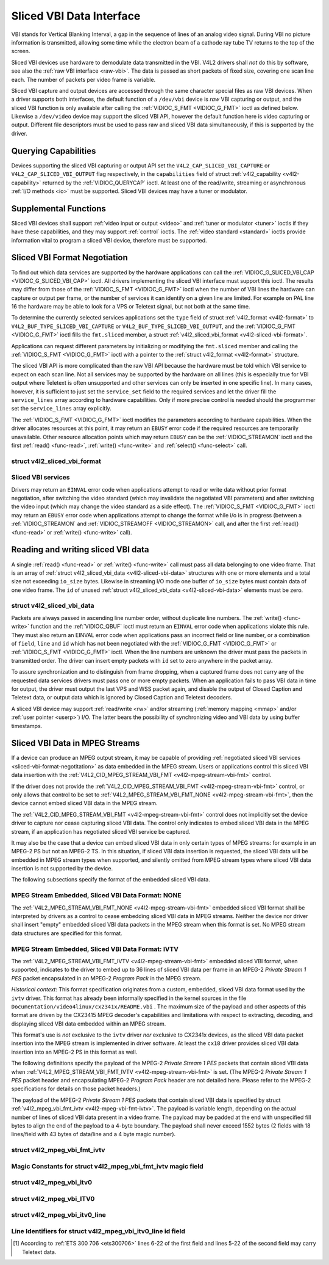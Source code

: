 .. -*- coding: utf-8; mode: rst -*-

.. _sliced:

*************************
Sliced VBI Data Interface
*************************

VBI stands for Vertical Blanking Interval, a gap in the sequence of
lines of an analog video signal. During VBI no picture information is
transmitted, allowing some time while the electron beam of a cathode ray
tube TV returns to the top of the screen.

Sliced VBI devices use hardware to demodulate data transmitted in the
VBI. V4L2 drivers shall *not* do this by software, see also the
:ref:`raw VBI interface <raw-vbi>`. The data is passed as short
packets of fixed size, covering one scan line each. The number of
packets per video frame is variable.

Sliced VBI capture and output devices are accessed through the same
character special files as raw VBI devices. When a driver supports both
interfaces, the default function of a ``/dev/vbi`` device is *raw* VBI
capturing or output, and the sliced VBI function is only available after
calling the :ref:`VIDIOC_S_FMT <VIDIOC_G_FMT>` ioctl as defined
below. Likewise a ``/dev/video`` device may support the sliced VBI API,
however the default function here is video capturing or output.
Different file descriptors must be used to pass raw and sliced VBI data
simultaneously, if this is supported by the driver.


Querying Capabilities
=====================

Devices supporting the sliced VBI capturing or output API set the
``V4L2_CAP_SLICED_VBI_CAPTURE`` or ``V4L2_CAP_SLICED_VBI_OUTPUT`` flag
respectively, in the ``capabilities`` field of struct
:ref:`v4l2_capability <v4l2-capability>` returned by the
:ref:`VIDIOC_QUERYCAP` ioctl. At least one of the
read/write, streaming or asynchronous :ref:`I/O methods <io>` must be
supported. Sliced VBI devices may have a tuner or modulator.


Supplemental Functions
======================

Sliced VBI devices shall support :ref:`video input or output <video>`
and :ref:`tuner or modulator <tuner>` ioctls if they have these
capabilities, and they may support :ref:`control` ioctls.
The :ref:`video standard <standard>` ioctls provide information vital
to program a sliced VBI device, therefore must be supported.


.. _sliced-vbi-format-negotitation:

Sliced VBI Format Negotiation
=============================

To find out which data services are supported by the hardware
applications can call the
:ref:`VIDIOC_G_SLICED_VBI_CAP <VIDIOC_G_SLICED_VBI_CAP>` ioctl.
All drivers implementing the sliced VBI interface must support this
ioctl. The results may differ from those of the
:ref:`VIDIOC_S_FMT <VIDIOC_G_FMT>` ioctl when the number of VBI
lines the hardware can capture or output per frame, or the number of
services it can identify on a given line are limited. For example on PAL
line 16 the hardware may be able to look for a VPS or Teletext signal,
but not both at the same time.

To determine the currently selected services applications set the
``type`` field of struct :ref:`v4l2_format <v4l2-format>` to
``V4L2_BUF_TYPE_SLICED_VBI_CAPTURE`` or
``V4L2_BUF_TYPE_SLICED_VBI_OUTPUT``, and the
:ref:`VIDIOC_G_FMT <VIDIOC_G_FMT>` ioctl fills the ``fmt.sliced``
member, a struct
:ref:`v4l2_sliced_vbi_format <v4l2-sliced-vbi-format>`.

Applications can request different parameters by initializing or
modifying the ``fmt.sliced`` member and calling the
:ref:`VIDIOC_S_FMT <VIDIOC_G_FMT>` ioctl with a pointer to the
:ref:`struct v4l2_format <v4l2-format>` structure.

The sliced VBI API is more complicated than the raw VBI API because the
hardware must be told which VBI service to expect on each scan line. Not
all services may be supported by the hardware on all lines (this is
especially true for VBI output where Teletext is often unsupported and
other services can only be inserted in one specific line). In many
cases, however, it is sufficient to just set the ``service_set`` field
to the required services and let the driver fill the ``service_lines``
array according to hardware capabilities. Only if more precise control
is needed should the programmer set the ``service_lines`` array
explicitly.

The :ref:`VIDIOC_S_FMT <VIDIOC_G_FMT>` ioctl modifies the parameters
according to hardware capabilities. When the driver allocates resources
at this point, it may return an ``EBUSY`` error code if the required
resources are temporarily unavailable. Other resource allocation points
which may return ``EBUSY`` can be the
:ref:`VIDIOC_STREAMON` ioctl and the first
:ref:`read() <func-read>`, :ref:`write() <func-write>` and
:ref:`select() <func-select>` call.


.. _v4l2-sliced-vbi-format:

struct v4l2_sliced_vbi_format
-----------------------------

.. flat-table::
    :header-rows:  0
    :stub-columns: 0
    :widths:       3 3 2 2 2


    -  .. row 1

       -  __u32

       -  ``service_set``

       -  :cspan:`2`

	  If ``service_set`` is non-zero when passed with
	  :ref:`VIDIOC_S_FMT <VIDIOC_G_FMT>` or
	  :ref:`VIDIOC_TRY_FMT <VIDIOC_G_FMT>`, the ``service_lines``
	  array will be filled by the driver according to the services
	  specified in this field. For example, if ``service_set`` is
	  initialized with ``V4L2_SLICED_TELETEXT_B | V4L2_SLICED_WSS_625``,
	  a driver for the cx25840 video decoder sets lines 7-22 of both
	  fields [1]_ to ``V4L2_SLICED_TELETEXT_B`` and line 23 of the first
	  field to ``V4L2_SLICED_WSS_625``. If ``service_set`` is set to
	  zero, then the values of ``service_lines`` will be used instead.

	  On return the driver sets this field to the union of all elements
	  of the returned ``service_lines`` array. It may contain less
	  services than requested, perhaps just one, if the hardware cannot
	  handle more services simultaneously. It may be empty (zero) if
	  none of the requested services are supported by the hardware.

    -  .. row 2

       -  __u16

       -  ``service_lines``\ [2][24]

       -  :cspan:`2`

	  Applications initialize this array with sets of data services the
	  driver shall look for or insert on the respective scan line.
	  Subject to hardware capabilities drivers return the requested set,
	  a subset, which may be just a single service, or an empty set.
	  When the hardware cannot handle multiple services on the same line
	  the driver shall choose one. No assumptions can be made on which
	  service the driver chooses.

	  Data services are defined in :ref:`vbi-services2`. Array indices
	  map to ITU-R line numbers (see also :ref:`vbi-525` and
	  :ref:`vbi-625`) as follows:

    -  .. row 3

       -
       -
       -  Element

       -  525 line systems

       -  625 line systems

    -  .. row 4

       -
       -
       -  ``service_lines``\ [0][1]

       -  1

       -  1

    -  .. row 5

       -
       -
       -  ``service_lines``\ [0][23]

       -  23

       -  23

    -  .. row 6

       -
       -
       -  ``service_lines``\ [1][1]

       -  264

       -  314

    -  .. row 7

       -
       -
       -  ``service_lines``\ [1][23]

       -  286

       -  336

    -  .. row 8

       -
       -
       -  :cspan:`2` Drivers must set ``service_lines`` [0][0] and
	  ``service_lines``\ [1][0] to zero. The
	  ``V4L2_VBI_ITU_525_F1_START``, ``V4L2_VBI_ITU_525_F2_START``,
	  ``V4L2_VBI_ITU_625_F1_START`` and ``V4L2_VBI_ITU_625_F2_START``
	  defines give the start line numbers for each field for each 525 or
	  625 line format as a convenience. Don't forget that ITU line
	  numbering starts at 1, not 0.

    -  .. row 9

       -  __u32

       -  ``io_size``

       -  :cspan:`2` Maximum number of bytes passed by one
	  :ref:`read() <func-read>` or :ref:`write() <func-write>` call,
	  and the buffer size in bytes for the
	  :ref:`VIDIOC_QBUF` and
	  :ref:`VIDIOC_DQBUF <VIDIOC_QBUF>` ioctl. Drivers set this field
	  to the size of struct
	  :ref:`v4l2_sliced_vbi_data <v4l2-sliced-vbi-data>` times the
	  number of non-zero elements in the returned ``service_lines``
	  array (that is the number of lines potentially carrying data).

    -  .. row 10

       -  __u32

       -  ``reserved``\ [2]

       -  :cspan:`2` This array is reserved for future extensions.
	  Applications and drivers must set it to zero.



.. _vbi-services2:

Sliced VBI services
-------------------

.. flat-table::
    :header-rows:  1
    :stub-columns: 0
    :widths:       2 1 1 2 2


    -  .. row 1

       -  Symbol

       -  Value

       -  Reference

       -  Lines, usually

       -  Payload

    -  .. row 2

       -  ``V4L2_SLICED_TELETEXT_B`` (Teletext System B)

       -  0x0001

       -  :ref:`ets300706`, :ref:`itu653`

       -  PAL/SECAM line 7-22, 320-335 (second field 7-22)

       -  Last 42 of the 45 byte Teletext packet, that is without clock
	  run-in and framing code, lsb first transmitted.

    -  .. row 3

       -  ``V4L2_SLICED_VPS``

       -  0x0400

       -  :ref:`ets300231`

       -  PAL line 16

       -  Byte number 3 to 15 according to Figure 9 of ETS 300 231, lsb
	  first transmitted.

    -  .. row 4

       -  ``V4L2_SLICED_CAPTION_525``

       -  0x1000

       -  :ref:`cea608`

       -  NTSC line 21, 284 (second field 21)

       -  Two bytes in transmission order, including parity bit, lsb first
	  transmitted.

    -  .. row 5

       -  ``V4L2_SLICED_WSS_625``

       -  0x4000

       -  :ref:`itu1119`, :ref:`en300294`

       -  PAL/SECAM line 23

       -

	  ::

	      Byte         0                 1
		    msb         lsb  msb           lsb
	       Bit  7 6 5 4 3 2 1 0  x x 13 12 11 10 9

    -  .. row 6

       -  ``V4L2_SLICED_VBI_525``

       -  0x1000

       -  :cspan:`2` Set of services applicable to 525 line systems.

    -  .. row 7

       -  ``V4L2_SLICED_VBI_625``

       -  0x4401

       -  :cspan:`2` Set of services applicable to 625 line systems.


Drivers may return an ``EINVAL`` error code when applications attempt to
read or write data without prior format negotiation, after switching the
video standard (which may invalidate the negotiated VBI parameters) and
after switching the video input (which may change the video standard as
a side effect). The :ref:`VIDIOC_S_FMT <VIDIOC_G_FMT>` ioctl may
return an ``EBUSY`` error code when applications attempt to change the
format while i/o is in progress (between a
:ref:`VIDIOC_STREAMON` and
:ref:`VIDIOC_STREAMOFF <VIDIOC_STREAMON>` call, and after the first
:ref:`read() <func-read>` or :ref:`write() <func-write>` call).


Reading and writing sliced VBI data
===================================

A single :ref:`read() <func-read>` or :ref:`write() <func-write>`
call must pass all data belonging to one video frame. That is an array
of :ref:`struct v4l2_sliced_vbi_data <v4l2-sliced-vbi-data>` structures with one or
more elements and a total size not exceeding ``io_size`` bytes. Likewise
in streaming I/O mode one buffer of ``io_size`` bytes must contain data
of one video frame. The ``id`` of unused
:ref:`struct v4l2_sliced_vbi_data <v4l2-sliced-vbi-data>` elements must be zero.


.. _v4l2-sliced-vbi-data:

struct v4l2_sliced_vbi_data
---------------------------

.. flat-table::
    :header-rows:  0
    :stub-columns: 0
    :widths:       3 1 4


    -  .. row 1

       -  __u32

       -  ``id``

       -  A flag from :ref:`vbi-services` identifying the type of data in
	  this packet. Only a single bit must be set. When the ``id`` of a
	  captured packet is zero, the packet is empty and the contents of
	  other fields are undefined. Applications shall ignore empty
	  packets. When the ``id`` of a packet for output is zero the
	  contents of the ``data`` field are undefined and the driver must
	  no longer insert data on the requested ``field`` and ``line``.

    -  .. row 2

       -  __u32

       -  ``field``

       -  The video field number this data has been captured from, or shall
	  be inserted at. ``0`` for the first field, ``1`` for the second
	  field.

    -  .. row 3

       -  __u32

       -  ``line``

       -  The field (as opposed to frame) line number this data has been
	  captured from, or shall be inserted at. See :ref:`vbi-525` and
	  :ref:`vbi-625` for valid values. Sliced VBI capture devices can
	  set the line number of all packets to ``0`` if the hardware cannot
	  reliably identify scan lines. The field number must always be
	  valid.

    -  .. row 4

       -  __u32

       -  ``reserved``

       -  This field is reserved for future extensions. Applications and
	  drivers must set it to zero.

    -  .. row 5

       -  __u8

       -  ``data``\ [48]

       -  The packet payload. See :ref:`vbi-services` for the contents and
	  number of bytes passed for each data type. The contents of padding
	  bytes at the end of this array are undefined, drivers and
	  applications shall ignore them.


Packets are always passed in ascending line number order, without
duplicate line numbers. The :ref:`write() <func-write>` function and
the :ref:`VIDIOC_QBUF` ioctl must return an ``EINVAL``
error code when applications violate this rule. They must also return an
EINVAL error code when applications pass an incorrect field or line
number, or a combination of ``field``, ``line`` and ``id`` which has not
been negotiated with the :ref:`VIDIOC_G_FMT <VIDIOC_G_FMT>` or
:ref:`VIDIOC_S_FMT <VIDIOC_G_FMT>` ioctl. When the line numbers are
unknown the driver must pass the packets in transmitted order. The
driver can insert empty packets with ``id`` set to zero anywhere in the
packet array.

To assure synchronization and to distinguish from frame dropping, when a
captured frame does not carry any of the requested data services drivers
must pass one or more empty packets. When an application fails to pass
VBI data in time for output, the driver must output the last VPS and WSS
packet again, and disable the output of Closed Caption and Teletext
data, or output data which is ignored by Closed Caption and Teletext
decoders.

A sliced VBI device may support :ref:`read/write <rw>` and/or
streaming (:ref:`memory mapping <mmap>` and/or
:ref:`user pointer <userp>`) I/O. The latter bears the possibility of
synchronizing video and VBI data by using buffer timestamps.


Sliced VBI Data in MPEG Streams
===============================

If a device can produce an MPEG output stream, it may be capable of
providing
:ref:`negotiated sliced VBI services <sliced-vbi-format-negotitation>`
as data embedded in the MPEG stream. Users or applications control this
sliced VBI data insertion with the
:ref:`V4L2_CID_MPEG_STREAM_VBI_FMT <v4l2-mpeg-stream-vbi-fmt>`
control.

If the driver does not provide the
:ref:`V4L2_CID_MPEG_STREAM_VBI_FMT <v4l2-mpeg-stream-vbi-fmt>`
control, or only allows that control to be set to
:ref:`V4L2_MPEG_STREAM_VBI_FMT_NONE <v4l2-mpeg-stream-vbi-fmt>`,
then the device cannot embed sliced VBI data in the MPEG stream.

The
:ref:`V4L2_CID_MPEG_STREAM_VBI_FMT <v4l2-mpeg-stream-vbi-fmt>`
control does not implicitly set the device driver to capture nor cease
capturing sliced VBI data. The control only indicates to embed sliced
VBI data in the MPEG stream, if an application has negotiated sliced VBI
service be captured.

It may also be the case that a device can embed sliced VBI data in only
certain types of MPEG streams: for example in an MPEG-2 PS but not an
MPEG-2 TS. In this situation, if sliced VBI data insertion is requested,
the sliced VBI data will be embedded in MPEG stream types when
supported, and silently omitted from MPEG stream types where sliced VBI
data insertion is not supported by the device.

The following subsections specify the format of the embedded sliced VBI
data.


MPEG Stream Embedded, Sliced VBI Data Format: NONE
--------------------------------------------------

The
:ref:`V4L2_MPEG_STREAM_VBI_FMT_NONE <v4l2-mpeg-stream-vbi-fmt>`
embedded sliced VBI format shall be interpreted by drivers as a control
to cease embedding sliced VBI data in MPEG streams. Neither the device
nor driver shall insert "empty" embedded sliced VBI data packets in the
MPEG stream when this format is set. No MPEG stream data structures are
specified for this format.


MPEG Stream Embedded, Sliced VBI Data Format: IVTV
--------------------------------------------------

The
:ref:`V4L2_MPEG_STREAM_VBI_FMT_IVTV <v4l2-mpeg-stream-vbi-fmt>`
embedded sliced VBI format, when supported, indicates to the driver to
embed up to 36 lines of sliced VBI data per frame in an MPEG-2 *Private
Stream 1 PES* packet encapsulated in an MPEG-2 *Program Pack* in the
MPEG stream.

*Historical context*: This format specification originates from a
custom, embedded, sliced VBI data format used by the ``ivtv`` driver.
This format has already been informally specified in the kernel sources
in the file ``Documentation/video4linux/cx2341x/README.vbi`` . The
maximum size of the payload and other aspects of this format are driven
by the CX23415 MPEG decoder's capabilities and limitations with respect
to extracting, decoding, and displaying sliced VBI data embedded within
an MPEG stream.

This format's use is *not* exclusive to the ``ivtv`` driver *nor*
exclusive to CX2341x devices, as the sliced VBI data packet insertion
into the MPEG stream is implemented in driver software. At least the
``cx18`` driver provides sliced VBI data insertion into an MPEG-2 PS in
this format as well.

The following definitions specify the payload of the MPEG-2 *Private
Stream 1 PES* packets that contain sliced VBI data when
:ref:`V4L2_MPEG_STREAM_VBI_FMT_IVTV <v4l2-mpeg-stream-vbi-fmt>`
is set. (The MPEG-2 *Private Stream 1 PES* packet header and
encapsulating MPEG-2 *Program Pack* header are not detailed here. Please
refer to the MPEG-2 specifications for details on those packet headers.)

The payload of the MPEG-2 *Private Stream 1 PES* packets that contain
sliced VBI data is specified by struct
:ref:`v4l2_mpeg_vbi_fmt_ivtv <v4l2-mpeg-vbi-fmt-ivtv>`. The
payload is variable length, depending on the actual number of lines of
sliced VBI data present in a video frame. The payload may be padded at
the end with unspecified fill bytes to align the end of the payload to a
4-byte boundary. The payload shall never exceed 1552 bytes (2 fields
with 18 lines/field with 43 bytes of data/line and a 4 byte magic
number).


.. _v4l2-mpeg-vbi-fmt-ivtv:

struct v4l2_mpeg_vbi_fmt_ivtv
-----------------------------

.. flat-table::
    :header-rows:  0
    :stub-columns: 0
    :widths:       1 1 1 2


    -  .. row 1

       -  __u8

       -  ``magic``\ [4]

       -
       -  A "magic" constant from :ref:`v4l2-mpeg-vbi-fmt-ivtv-magic` that
	  indicates this is a valid sliced VBI data payload and also
	  indicates which member of the anonymous union, ``itv0`` or
	  ``ITV0``, to use for the payload data.

    -  .. row 2

       -  union

       -  (anonymous)

    -  .. row 3

       -
       -  struct :ref:`v4l2_mpeg_vbi_itv0 <v4l2-mpeg-vbi-itv0>`

       -  ``itv0``

       -  The primary form of the sliced VBI data payload that contains
	  anywhere from 1 to 35 lines of sliced VBI data. Line masks are
	  provided in this form of the payload indicating which VBI lines
	  are provided.

    -  .. row 4

       -
       -  struct :ref:`v4l2_mpeg_vbi_ITV0 <v4l2-mpeg-vbi-itv0-1>`

       -  ``ITV0``

       -  An alternate form of the sliced VBI data payload used when 36
	  lines of sliced VBI data are present. No line masks are provided
	  in this form of the payload; all valid line mask bits are
	  implcitly set.



.. _v4l2-mpeg-vbi-fmt-ivtv-magic:

Magic Constants for struct v4l2_mpeg_vbi_fmt_ivtv magic field
-------------------------------------------------------------

.. flat-table::
    :header-rows:  1
    :stub-columns: 0
    :widths:       3 1 4


    -  .. row 1

       -  Defined Symbol

       -  Value

       -  Description

    -  .. row 2

       -  ``V4L2_MPEG_VBI_IVTV_MAGIC0``

       -  "itv0"

       -  Indicates the ``itv0`` member of the union in struct
	  :ref:`v4l2_mpeg_vbi_fmt_ivtv <v4l2-mpeg-vbi-fmt-ivtv>` is
	  valid.

    -  .. row 3

       -  ``V4L2_MPEG_VBI_IVTV_MAGIC1``

       -  "ITV0"

       -  Indicates the ``ITV0`` member of the union in struct
	  :ref:`v4l2_mpeg_vbi_fmt_ivtv <v4l2-mpeg-vbi-fmt-ivtv>` is
	  valid and that 36 lines of sliced VBI data are present.



.. _v4l2-mpeg-vbi-itv0:

struct v4l2_mpeg_vbi_itv0
-------------------------

.. flat-table::
    :header-rows:  0
    :stub-columns: 0
    :widths:       1 1 2


    -  .. row 1

       -  __le32

       -  ``linemask``\ [2]

       -  Bitmasks indicating the VBI service lines present. These
	  ``linemask`` values are stored in little endian byte order in the
	  MPEG stream. Some reference ``linemask`` bit positions with their
	  corresponding VBI line number and video field are given below.
	  b\ :sub:`0` indicates the least significant bit of a ``linemask``
	  value:



	  ::

	      linemask[0] b0:     line  6     first field
	      linemask[0] b17:        line 23     first field
	      linemask[0] b18:        line  6     second field
	      linemask[0] b31:        line 19     second field
	      linemask[1] b0:     line 20     second field
	      linemask[1] b3:     line 23     second field
	      linemask[1] b4-b31: unused and set to 0

    -  .. row 2

       -  struct
	  :ref:`v4l2_mpeg_vbi_itv0_line <v4l2-mpeg-vbi-itv0-line>`

       -  ``line``\ [35]

       -  This is a variable length array that holds from 1 to 35 lines of
	  sliced VBI data. The sliced VBI data lines present correspond to
	  the bits set in the ``linemask`` array, starting from b\ :sub:`0`
	  of ``linemask``\ [0] up through b\ :sub:`31` of ``linemask``\ [0],
	  and from b\ :sub:`0` of ``linemask``\ [1] up through b\ :sub:`3` of
	  ``linemask``\ [1]. ``line``\ [0] corresponds to the first bit
	  found set in the ``linemask`` array, ``line``\ [1] corresponds to
	  the second bit found set in the ``linemask`` array, etc. If no
	  ``linemask`` array bits are set, then ``line``\ [0] may contain
	  one line of unspecified data that should be ignored by
	  applications.



.. _v4l2-mpeg-vbi-itv0-1:

struct v4l2_mpeg_vbi_ITV0
-------------------------

.. flat-table::
    :header-rows:  0
    :stub-columns: 0
    :widths:       1 1 2


    -  .. row 1

       -  struct
	  :ref:`v4l2_mpeg_vbi_itv0_line <v4l2-mpeg-vbi-itv0-line>`

       -  ``line``\ [36]

       -  A fixed length array of 36 lines of sliced VBI data. ``line``\ [0]
	  through ``line``\ [17] correspond to lines 6 through 23 of the
	  first field. ``line``\ [18] through ``line``\ [35] corresponds to
	  lines 6 through 23 of the second field.



.. _v4l2-mpeg-vbi-itv0-line:

struct v4l2_mpeg_vbi_itv0_line
------------------------------

.. flat-table::
    :header-rows:  0
    :stub-columns: 0
    :widths:       1 1 2


    -  .. row 1

       -  __u8

       -  ``id``

       -  A line identifier value from
	  :ref:`ITV0-Line-Identifier-Constants` that indicates the type of
	  sliced VBI data stored on this line.

    -  .. row 2

       -  __u8

       -  ``data``\ [42]

       -  The sliced VBI data for the line.



.. _ITV0-Line-Identifier-Constants:

Line Identifiers for struct v4l2_mpeg_vbi_itv0_line id field
------------------------------------------------------------

.. flat-table::
    :header-rows:  1
    :stub-columns: 0
    :widths:       3 1 4


    -  .. row 1

       -  Defined Symbol

       -  Value

       -  Description

    -  .. row 2

       -  ``V4L2_MPEG_VBI_IVTV_TELETEXT_B``

       -  1

       -  Refer to :ref:`Sliced VBI services <vbi-services2>` for a
	  description of the line payload.

    -  .. row 3

       -  ``V4L2_MPEG_VBI_IVTV_CAPTION_525``

       -  4

       -  Refer to :ref:`Sliced VBI services <vbi-services2>` for a
	  description of the line payload.

    -  .. row 4

       -  ``V4L2_MPEG_VBI_IVTV_WSS_625``

       -  5

       -  Refer to :ref:`Sliced VBI services <vbi-services2>` for a
	  description of the line payload.

    -  .. row 5

       -  ``V4L2_MPEG_VBI_IVTV_VPS``

       -  7

       -  Refer to :ref:`Sliced VBI services <vbi-services2>` for a
	  description of the line payload.



.. [1]
   According to :ref:`ETS 300 706 <ets300706>` lines 6-22 of the first
   field and lines 5-22 of the second field may carry Teletext data.
